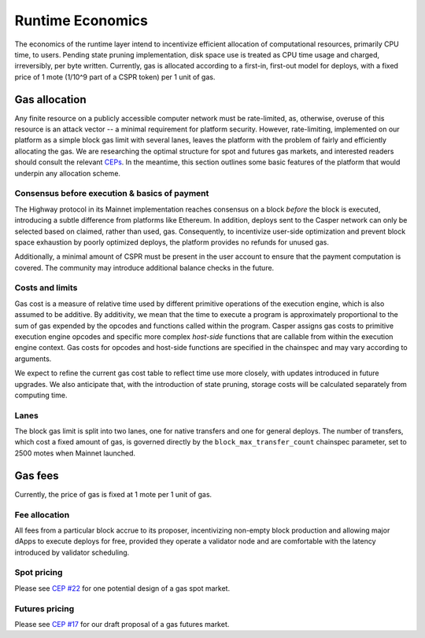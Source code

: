 Runtime Economics
=================

The economics of the runtime layer intend to incentivize efficient allocation of computational resources, primarily CPU time, to users. Pending state pruning implementation, disk space use is treated as CPU time usage and charged, irreversibly, per byte written. Currently, gas is allocated according to a first-in, first-out model for deploys, with a fixed price of 1 mote (1/10^9 part of a CSPR token) per 1 unit of gas.

Gas allocation
--------------

Any finite resource on a publicly accessible computer network must be rate-limited, as, otherwise, overuse of this resource is an attack vector -- a minimal requirement for platform security. However, rate-limiting, implemented on our platform as a simple block gas limit with several lanes, leaves the platform with the problem of fairly and efficiently allocating the gas. We are researching the optimal structure for spot and futures gas markets, and interested readers should consult the relevant `CEPs <https://github.com/CasperLabs/ceps>`_. In the meantime, this section outlines some basic features of the platform that would underpin any allocation scheme.

Consensus before execution & basics of payment
^^^^^^^^^^^^^^^^^^^^^^^^^^^^^^^^^^^^^^^^^^^^^^

The Highway protocol in its Mainnet implementation reaches consensus on a block *before* the block is executed, introducing a subtle difference from platforms like Ethereum. In addition, deploys sent to the Casper network can only be selected based on claimed, rather than used, gas. Consequently, to incentivize user-side optimization and prevent block space exhaustion by poorly optimized deploys, the platform provides no refunds for unused gas.

Additionally, a minimal amount of CSPR must be present in the user account to ensure that the payment computation is covered. The community may introduce additional balance checks in the future.

Costs and limits
^^^^^^^^^^^^^^^^

Gas cost is a measure of relative time used by different primitive operations of the execution engine, which is also assumed to be additive. By additivity, we mean that the time to execute a program is approximately proportional to the sum of gas expended by the opcodes and functions called within the program. Casper assigns gas costs to primitive execution engine opcodes and specific more complex *host-side* functions that are callable from within the execution engine context. Gas costs for opcodes and host-side functions are specified in the chainspec and may vary according to arguments.

We expect to refine the current gas cost table to reflect time use more closely, with updates introduced in future upgrades. We also anticipate that, with the introduction of state pruning, storage costs will be calculated separately from computing time.

Lanes
^^^^^

The block gas limit is split into two lanes, one for native transfers and one for general deploys. The number of transfers, which cost a fixed amount of gas, is governed directly by the ``block_max_transfer_count`` chainspec parameter, set to 2500 motes when Mainnet launched.

Gas fees
--------

Currently, the price of gas is fixed at 1 mote per 1 unit of gas.

Fee allocation
^^^^^^^^^^^^^^

All fees from a particular block accrue to its proposer, incentivizing non-empty block production and allowing major dApps to execute deploys for free, provided they operate a validator node and are comfortable with the latency introduced by validator scheduling.

Spot pricing
^^^^^^^^^^^^

Please see `CEP #22 <https://github.com/CasperLabs/ceps/pull/22>`_ for one potential design of a gas spot market.

Futures pricing
^^^^^^^^^^^^^^^

Please see `CEP #17 <https://github.com/CasperLabs/ceps/pull/17>`_ for our draft proposal of a gas futures market.